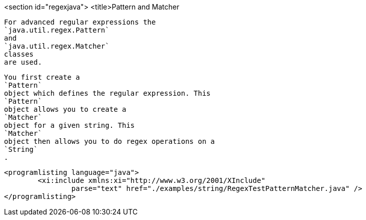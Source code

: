 <section id="regexjava">
	<title>Pattern and Matcher
	
		For advanced regular expressions the
		`java.util.regex.Pattern`
		and
		`java.util.regex.Matcher`
		classes
		are used.
	

	
		You first create a
		`Pattern`
		object which defines the regular expression. This
		`Pattern`
		object allows you to create a
		`Matcher`
		object for a given string. This
		`Matcher`
		object then allows you to do regex operations on a
		`String`
		.
	
	
		<programlisting language="java">
			<xi:include xmlns:xi="http://www.w3.org/2001/XInclude"
				parse="text" href="./examples/string/RegexTestPatternMatcher.java" />
		</programlisting>
	
